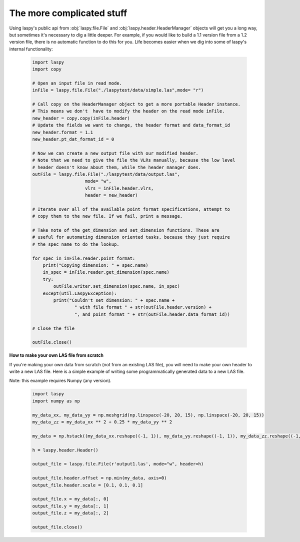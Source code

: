 The more complicated stuff
==========================


Using laspy's public api from :obj:`laspy.file.File` and :obj:`laspy.header.HeaderManager`
objects will get you a long way, but sometimes it's necessary to dig a little deeper. 
For example, if you would like to build a 1.1 version file from a 1.2 version file, 
there is no automatic function to do this for you. Life becomes easier when we dig
into some of laspy's internal functionality:

    .. code-block:: python

        import laspy        
        import copy

        # Open an input file in read mode.
        inFile = laspy.file.File("./laspytest/data/simple.las",mode= "r")

        # Call copy on the HeaderManager object to get a more portable Header instance.
        # This means we don't  have to modify the header on the read mode inFile. 
        new_header = copy.copy(inFile.header)
        # Update the fields we want to change, the header format and data_format_id
        new_header.format = 1.1
        new_header.pt_dat_format_id = 0

        # Now we can create a new output file with our modified header.
        # Note that we need to give the file the VLRs manually, because the low level
        # header doesn't know about them, while the header manager does. 
        outFile = laspy.file.File("./laspytest/data/output.las",
                            mode= "w",
                            vlrs = inFile.header.vlrs, 
                            header = new_header)

        # Iterate over all of the available point format specifications, attempt to 
        # copy them to the new file. If we fail, print a message. 
        
        # Take note of the get_dimension and set_dimension functions. These are
        # useful for automating dimension oriented tasks, because they just require
        # the spec name to do the lookup. 

        for spec in inFile.reader.point_format:
            print("Copying dimension: " + spec.name)
            in_spec = inFile.reader.get_dimension(spec.name)
            try:
                outFile.writer.set_dimension(spec.name, in_spec)
            except(util.LaspyException):
                print("Couldn't set dimension: " + spec.name + 
                        " with file format " + str(outFile.header.version) + 
                        ", and point_format " + str(outFile.header.data_format_id))

        # Close the file

        outFile.close()

**How to make your own LAS file from scratch**

If you're making your own data from scratch (not from an existing LAS file), you will need to make your own header to write a new LAS file. Here is a simple example of writing some programmatically generated data to a new LAS file.

Note: this example requires Numpy (any version).

    .. code-block:: python

        import laspy
        import numpy as np

        my_data_xx, my_data_yy = np.meshgrid(np.linspace(-20, 20, 15), np.linspace(-20, 20, 15))
        my_data_zz = my_data_xx ** 2 + 0.25 * my_data_yy ** 2

        my_data = np.hstack((my_data_xx.reshape((-1, 1)), my_data_yy.reshape((-1, 1)), my_data_zz.reshape((-1, 1))))

        h = laspy.header.Header()

        output_file = laspy.file.File(r'output1.las', mode="w", header=h)

        output_file.header.offset = np.min(my_data, axis=0)
        output_file.header.scale = [0.1, 0.1, 0.1]

        output_file.x = my_data[:, 0]
        output_file.y = my_data[:, 1]
        output_file.z = my_data[:, 2]

        output_file.close()

